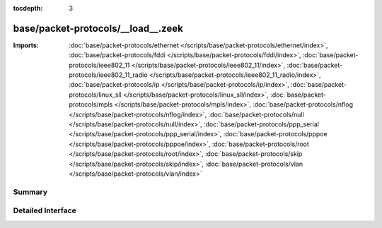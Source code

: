 :tocdepth: 3

base/packet-protocols/__load__.zeek
===================================


:Imports: :doc:`base/packet-protocols/ethernet </scripts/base/packet-protocols/ethernet/index>`, :doc:`base/packet-protocols/fddi </scripts/base/packet-protocols/fddi/index>`, :doc:`base/packet-protocols/ieee802_11 </scripts/base/packet-protocols/ieee802_11/index>`, :doc:`base/packet-protocols/ieee802_11_radio </scripts/base/packet-protocols/ieee802_11_radio/index>`, :doc:`base/packet-protocols/ip </scripts/base/packet-protocols/ip/index>`, :doc:`base/packet-protocols/linux_sll </scripts/base/packet-protocols/linux_sll/index>`, :doc:`base/packet-protocols/mpls </scripts/base/packet-protocols/mpls/index>`, :doc:`base/packet-protocols/nflog </scripts/base/packet-protocols/nflog/index>`, :doc:`base/packet-protocols/null </scripts/base/packet-protocols/null/index>`, :doc:`base/packet-protocols/ppp_serial </scripts/base/packet-protocols/ppp_serial/index>`, :doc:`base/packet-protocols/pppoe </scripts/base/packet-protocols/pppoe/index>`, :doc:`base/packet-protocols/root </scripts/base/packet-protocols/root/index>`, :doc:`base/packet-protocols/skip </scripts/base/packet-protocols/skip/index>`, :doc:`base/packet-protocols/vlan </scripts/base/packet-protocols/vlan/index>`

Summary
~~~~~~~

Detailed Interface
~~~~~~~~~~~~~~~~~~

